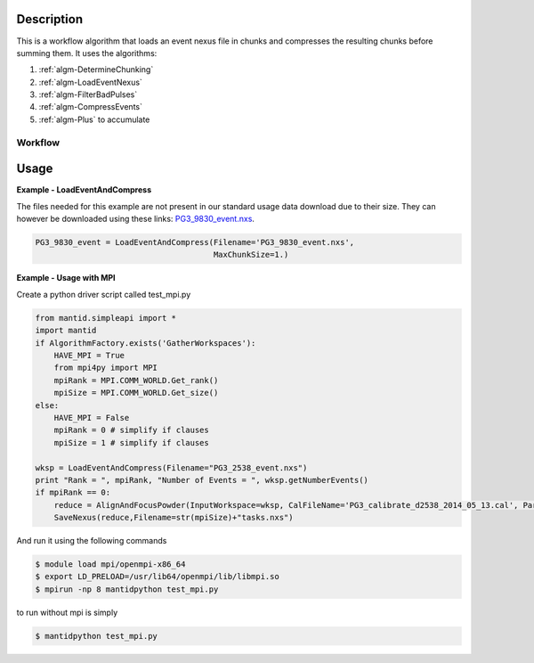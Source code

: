 
.. algorithm::

.. summary::

.. alias::

.. properties::

Description
-----------

This is a workflow algorithm that loads an event nexus file in chunks
and compresses the resulting chunks before summing them. It uses the
algorithms:

#. :ref:`algm-DetermineChunking`
#. :ref:`algm-LoadEventNexus`
#. :ref:`algm-FilterBadPulses`
#. :ref:`algm-CompressEvents`
#. :ref:`algm-Plus` to accumulate


Workflow
########

.. diagram:: LoadEventAndCompress-v1_wkflw.dot


Usage
-----
**Example - LoadEventAndCompress**

The files needed for this example are not present in our standard usage data
download due to their size.  They can however be downloaded using these links:
`PG3_9830_event.nxs <https://github.com/mantidproject/systemtests/blob/master/Data/PG3_9830_event.nxs?raw=true>`_.


.. code-block:: python

   PG3_9830_event = LoadEventAndCompress(Filename='PG3_9830_event.nxs',
                                         MaxChunkSize=1.)

**Example - Usage with MPI**

Create a python driver script called test_mpi.py

.. code-block:: python

    from mantid.simpleapi import *
    import mantid
    if AlgorithmFactory.exists('GatherWorkspaces'):
        HAVE_MPI = True
        from mpi4py import MPI
        mpiRank = MPI.COMM_WORLD.Get_rank()
        mpiSize = MPI.COMM_WORLD.Get_size()
    else:
        HAVE_MPI = False
        mpiRank = 0 # simplify if clauses
        mpiSize = 1 # simplify if clauses

    wksp = LoadEventAndCompress(Filename="PG3_2538_event.nxs")
    print "Rank = ", mpiRank, "Number of Events = ", wksp.getNumberEvents()
    if mpiRank == 0:
        reduce = AlignAndFocusPowder(InputWorkspace=wksp, CalFileName='PG3_calibrate_d2538_2014_05_13.cal', Params='0.5,0.01,2')
        SaveNexus(reduce,Filename=str(mpiSize)+"tasks.nxs")

And run it using the following commands

.. code-block:: bash

    $ module load mpi/openmpi-x86_64
    $ export LD_PRELOAD=/usr/lib64/openmpi/lib/libmpi.so
    $ mpirun -np 8 mantidpython test_mpi.py

to run without mpi is simply

.. code-block:: bash

    $ mantidpython test_mpi.py

.. categories::

.. sourcelink::
